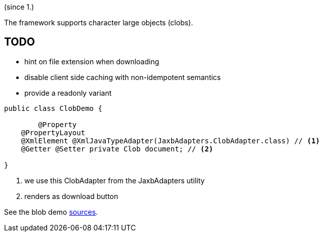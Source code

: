 (since 1.)

The framework supports character large objects (clobs).

== TODO
- hint on file extension when downloading
- disable client side caching with non-idempotent semantics
- provide a readonly variant 

[source,java]
----
public class ClobDemo {

	@Property
    @PropertyLayout
    @XmlElement @XmlJavaTypeAdapter(JaxbAdapters.ClobAdapter.class) // <1>
    @Getter @Setter private Clob document; // <2> 
    
}
----

<1> we use this ClobAdapter from the JaxbAdapters utility
<2> renders as download button

See the blob demo link:${SOURCES_DEMO}/demoapp/dom/types/clob[sources].